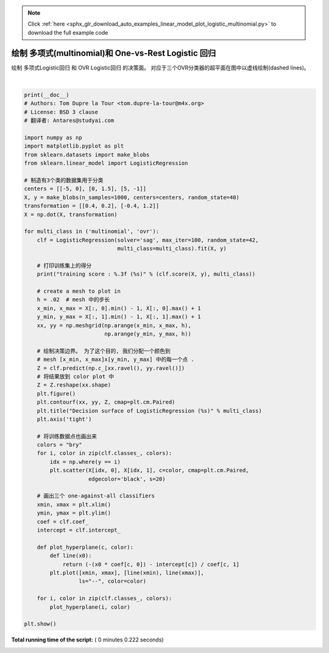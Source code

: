 .. note::
    :class: sphx-glr-download-link-note

    Click :ref:`here <sphx_glr_download_auto_examples_linear_model_plot_logistic_multinomial.py>` to download the full example code
.. rst-class:: sphx-glr-example-title

.. _sphx_glr_auto_examples_linear_model_plot_logistic_multinomial.py:


====================================================
绘制 多项式(multinomial)和 One-vs-Rest Logistic 回归
====================================================

绘制 多项式Logistic回归 和 OVR Logistic回归 的决策面。
对应于三个OVR分类器的超平面在图中以虚线绘制(dashed lines)。




.. rst-class:: sphx-glr-horizontal


    *

      .. image:: /auto_examples/linear_model/images/sphx_glr_plot_logistic_multinomial_001.png
            :class: sphx-glr-multi-img

    *

      .. image:: /auto_examples/linear_model/images/sphx_glr_plot_logistic_multinomial_002.png
            :class: sphx-glr-multi-img


.. rst-class:: sphx-glr-script-out

 Out:

 .. code-block:: none

    training score : 0.995 (multinomial)
    training score : 0.976 (ovr)




|


.. code-block:: python

    print(__doc__)
    # Authors: Tom Dupre la Tour <tom.dupre-la-tour@m4x.org>
    # License: BSD 3 clause
    # 翻译者: Antares@studyai.com

    import numpy as np
    import matplotlib.pyplot as plt
    from sklearn.datasets import make_blobs
    from sklearn.linear_model import LogisticRegression

    # 制造有3个类的数据集用于分类
    centers = [[-5, 0], [0, 1.5], [5, -1]]
    X, y = make_blobs(n_samples=1000, centers=centers, random_state=40)
    transformation = [[0.4, 0.2], [-0.4, 1.2]]
    X = np.dot(X, transformation)

    for multi_class in ('multinomial', 'ovr'):
        clf = LogisticRegression(solver='sag', max_iter=100, random_state=42,
                                 multi_class=multi_class).fit(X, y)

        # 打印训练集上的得分
        print("training score : %.3f (%s)" % (clf.score(X, y), multi_class))

        # create a mesh to plot in
        h = .02  # mesh 中的步长
        x_min, x_max = X[:, 0].min() - 1, X[:, 0].max() + 1
        y_min, y_max = X[:, 1].min() - 1, X[:, 1].max() + 1
        xx, yy = np.meshgrid(np.arange(x_min, x_max, h),
                             np.arange(y_min, y_max, h))

        # 绘制决策边界。 为了这个目的, 我们分配一个颜色到
        # mesh [x_min, x_max]x[y_min, y_max] 中的每一个点 .
        Z = clf.predict(np.c_[xx.ravel(), yy.ravel()])
        # 将结果放到 color plot 中
        Z = Z.reshape(xx.shape)
        plt.figure()
        plt.contourf(xx, yy, Z, cmap=plt.cm.Paired)
        plt.title("Decision surface of LogisticRegression (%s)" % multi_class)
        plt.axis('tight')

        # 将训练数据点也画出来
        colors = "bry"
        for i, color in zip(clf.classes_, colors):
            idx = np.where(y == i)
            plt.scatter(X[idx, 0], X[idx, 1], c=color, cmap=plt.cm.Paired,
                        edgecolor='black', s=20)

        # 画出三个 one-against-all classifiers
        xmin, xmax = plt.xlim()
        ymin, ymax = plt.ylim()
        coef = clf.coef_
        intercept = clf.intercept_

        def plot_hyperplane(c, color):
            def line(x0):
                return (-(x0 * coef[c, 0]) - intercept[c]) / coef[c, 1]
            plt.plot([xmin, xmax], [line(xmin), line(xmax)],
                     ls="--", color=color)

        for i, color in zip(clf.classes_, colors):
            plot_hyperplane(i, color)

    plt.show()

**Total running time of the script:** ( 0 minutes  0.222 seconds)


.. _sphx_glr_download_auto_examples_linear_model_plot_logistic_multinomial.py:


.. only :: html

 .. container:: sphx-glr-footer
    :class: sphx-glr-footer-example



  .. container:: sphx-glr-download

     :download:`Download Python source code: plot_logistic_multinomial.py <plot_logistic_multinomial.py>`



  .. container:: sphx-glr-download

     :download:`Download Jupyter notebook: plot_logistic_multinomial.ipynb <plot_logistic_multinomial.ipynb>`


.. only:: html

 .. rst-class:: sphx-glr-signature

    `Gallery generated by Sphinx-Gallery <https://sphinx-gallery.readthedocs.io>`_
